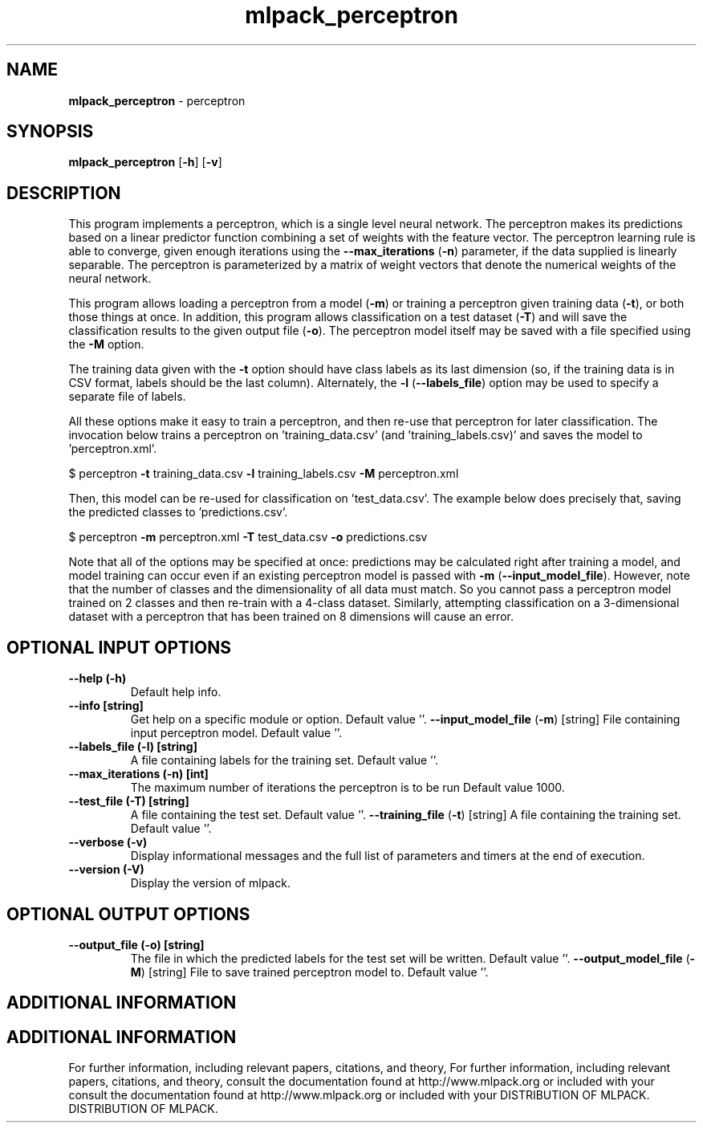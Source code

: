 .\" Text automatically generated by txt2man
.TH mlpack_perceptron  "1" "" ""
.SH NAME
\fBmlpack_perceptron \fP- perceptron
.SH SYNOPSIS
.nf
.fam C
 \fBmlpack_perceptron\fP [\fB-h\fP] [\fB-v\fP]  
.fam T
.fi
.fam T
.fi
.SH DESCRIPTION


This program implements a perceptron, which is a single level neural network.
The perceptron makes its predictions based on a linear predictor function
combining a set of weights with the feature vector. The perceptron learning
rule is able to converge, given enough iterations using the \fB--max_iterations\fP
(\fB-n\fP) parameter, if the data supplied is linearly separable. The perceptron is
parameterized by a matrix of weight vectors that denote the numerical weights
of the neural network.
.PP
This program allows loading a perceptron from a model (\fB-m\fP) or training a
perceptron given training data (\fB-t\fP), or both those things at once. In
addition, this program allows classification on a test dataset (\fB-T\fP) and will
save the classification results to the given output file (\fB-o\fP). The perceptron
model itself may be saved with a file specified using the \fB-M\fP option.
.PP
The training data given with the \fB-t\fP option should have class labels as its
last dimension (so, if the training data is in CSV format, labels should be
the last column). Alternately, the \fB-l\fP (\fB--labels_file\fP) option may be used to
specify a separate file of labels.
.PP
All these options make it easy to train a perceptron, and then re-use that
perceptron for later classification. The invocation below trains a perceptron
on 'training_data.csv' (and 'training_labels.csv)' and saves the model to
\(cqperceptron.xml'.
.PP
$ perceptron \fB-t\fP training_data.csv \fB-l\fP training_labels.csv \fB-M\fP perceptron.xml
.PP
Then, this model can be re-used for classification on 'test_data.csv'. The
example below does precisely that, saving the predicted classes to
\(cqpredictions.csv'.
.PP
$ perceptron \fB-m\fP perceptron.xml \fB-T\fP test_data.csv \fB-o\fP predictions.csv
.PP
Note that all of the options may be specified at once: predictions may be
calculated right after training a model, and model training can occur even if
an existing perceptron model is passed with \fB-m\fP (\fB--input_model_file\fP). However,
note that the number of classes and the dimensionality of all data must match.
So you cannot pass a perceptron model trained on 2 classes and then re-train
with a 4-class dataset. Similarly, attempting classification on a
3-dimensional dataset with a perceptron that has been trained on 8 dimensions
will cause an error.
.SH OPTIONAL INPUT OPTIONS 

.TP
.B
\fB--help\fP (\fB-h\fP)
Default help info.
.TP
.B
\fB--info\fP [string]
Get help on a specific module or option. 
Default value ''.
\fB--input_model_file\fP (\fB-m\fP) [string] 
File containing input perceptron model. Default
value ''.
.TP
.B
\fB--labels_file\fP (\fB-l\fP) [string]
A file containing labels for the training set. 
Default value ''.
.TP
.B
\fB--max_iterations\fP (\fB-n\fP) [int]
The maximum number of iterations the perceptron
is to be run Default value 1000.
.TP
.B
\fB--test_file\fP (\fB-T\fP) [string]
A file containing the test set. Default value
\(cq'.
\fB--training_file\fP (\fB-t\fP) [string] 
A file containing the training set. Default
value ''.
.TP
.B
\fB--verbose\fP (\fB-v\fP)
Display informational messages and the full list
of parameters and timers at the end of
execution.
.TP
.B
\fB--version\fP (\fB-V\fP)
Display the version of mlpack.
.SH OPTIONAL OUTPUT OPTIONS 

.TP
.B
\fB--output_file\fP (\fB-o\fP) [string]
The file in which the predicted labels for the
test set will be written. Default value ''.
\fB--output_model_file\fP (\fB-M\fP) [string] 
File to save trained perceptron model to. 
Default value ''.
.SH ADDITIONAL INFORMATION
.SH ADDITIONAL INFORMATION


For further information, including relevant papers, citations, and theory,
For further information, including relevant papers, citations, and theory,
consult the documentation found at http://www.mlpack.org or included with your
consult the documentation found at http://www.mlpack.org or included with your
DISTRIBUTION OF MLPACK.
DISTRIBUTION OF MLPACK.
